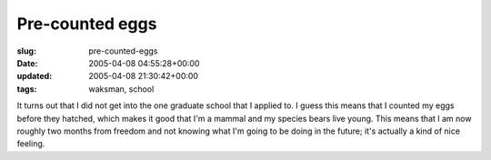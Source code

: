 Pre-counted eggs
================

:slug: pre-counted-eggs
:date: 2005-04-08 04:55:28+00:00
:updated: 2005-04-08 21:30:42+00:00
:tags: waksman, school

It turns out that I did not get into the one graduate school that I
applied to. I guess this means that I counted my eggs before they
hatched, which makes it good that I'm a mammal and my species bears live
young. This means that I am now roughly two months from freedom and not
knowing what I'm going to be doing in the future; it's actually a kind
of nice feeling.
